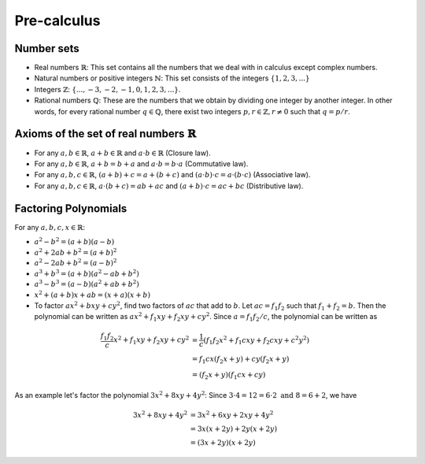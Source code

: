 Pre-calculus
=================

Number sets
~~~~~~~~~~~~~~~~~~~~
* Real numbers :math:`\mathbb{R}`: This set contains all the numbers that we deal with in calculus except complex numbers.
* Natural numbers or positive integers :math:`\mathbb{N}`: This set consists of the integers :math:`\lbrace 1, 2, 3, ...\rbrace`
* Integers :math:`\mathbb{Z}`: :math:`\lbrace..., -3, -2, -1, 0, 1, 2, 3, ...\rbrace`.
* Rational numbers :math:`\mathbb{Q}`: These are the numbers that we obtain by dividing one integer by another integer. In other words, for every rational number :math:`q\in\mathbb{Q}`, there exist two integers :math:`p,r\in\mathbb{Z}, r\neq 0` such that :math:`q=p/r`.

Axioms of the set of real numbers :math:`\mathbb{R}`
~~~~~~~~~~~~~~~~~~~~~~~~~~~~~~~~~~~~~~~~~~~~~~~~~~~~~~~

* For any :math:`a,b\in\mathbb{R}`, :math:`a+b\in\mathbb{R}` and :math:`a\cdot b \in \mathbb{R}` (Closure law).
* For any :math:`a,b\in\mathbb{R}`, :math:`a+b=b+a` and :math:`a\cdot b=b\cdot a` (Commutative law).
* For any :math:`a,b,c\in\mathbb{R}`, :math:`(a+b)+c=a+(b+c)` and :math:`(a\cdot b)\cdot c=a\cdot (b\cdot c)` (Associative law).
* For any :math:`a,b,c\in\mathbb{R}`, :math:`a\cdot(b+c)=ab+ac` and :math:`(a+b)\cdot c=ac+bc` (Distributive law).

Factoring Polynomials
~~~~~~~~~~~~~~~~~~~~~~~~~~~~~~~~~~~~~~~~~~~~~~~~~~~~~~~

For any :math:`a,b,c,x\in\mathbb{R}`:

* :math:`a^2-b^2=(a+b)(a-b)`
* :math:`a^2 +2ab+b^2=(a+b)^2`
* :math:`a^2 -2ab+b^2=(a-b)^2`
* :math:`a^3+b^3=(a+b)(a^2-ab+b^2)`
* :math:`a^3-b^3=(a-b)(a^2+ab+b^2)`
* :math:`x^2+(a+b)x+ab=(x+a)(x+b)`
* To factor :math:`ax^2+bxy+cy^2`, find two factors of :math:`ac` that add to :math:`b`. Let :math:`ac=f_1 f_2` such that :math:`f_1+f_2=b`. Then the polynomial can be written as :math:`ax^2+f_1xy+f_2xy+cy^2`. Since :math:`a=f_1f_2/c`, the polynomial can be written as 

.. math::
	\frac{f_1f_2}{c}x^2+f_1xy+f_2xy+cy^2&=\frac{1}{c}(f_1f_2x^2+f_1cxy+f_2cxy+c^2y^2)\\
	&=f_1cx(f_2x+y)+cy(f_2x+y)\\
	&=(f_2x+y)(f_1cx+cy) 

As an example let's factor the polynomial :math:`3x^2+8xy+4y^2`: Since :math:`3\cdot 4=12=6\cdot 2 \text{ and } 8=6+2`, we have 

.. math::
	3x^2+8xy+4y^2&=3x^2+6xy+2xy+4y^2\\
	   &=3x(x+2y)+2y(x+2y)\\
	   &=(3x+2y)(x+2y)
  